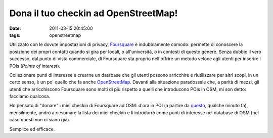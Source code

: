 Dona il tuo checkin ad OpenStreetMap!
=====================================

:date: 2011-03-15 20:45:00
:tags: openstreetmap

Utilizzato con le dovute impostazioni di privacy, `Foursquare`_ 
è indubbiamente comodo: permette
di conoscere la posizione dei propri contatti quando si gira per locali,
o all'università, o in contesti di questo genere. Senza dubbio il vero
successo, dal punto di vista commerciale, di Foursquare sta proprio
nell'offrire un metodo veloce agli utenti per inserire i POIs (*Points
of interest*).

Collezionare punti di interesse e crearne un database che gli utenti
possono arricchire e riutilizzare per altri scopi, in un certo senso, è
un po' quello che fa anche
`OpenStreetMap`_. Davanti alla
situazione paradossale che, a parità di mezzi, gli utenti che
arricchiscono Foursquare sono molti di più rispetto a quelli che
introducono POIs in OSM, mi son detto: facciamo qualcosa.

Ho pensato di "donare" i miei checkin di Foursquare ad OSM: d'ora in POI
(a partire da `questo`_, qualche
minuto fa), mensilmente, andrò a riesumare la lista dei miei checkin e
li introdurrò come punti di interesse nel database di OSM (nel caso
questi non ci siano già).

Semplice ed efficace.

.. _Foursquare: http://foursquare.com
.. _OpenStreetMap: http://www.openstreetmap.org
.. _questo: http://www.openstreetmap.org/browse/node/299254823
